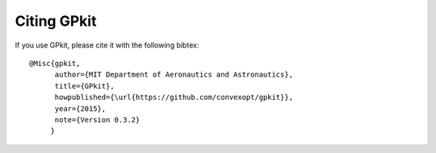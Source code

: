 Citing GPkit
************

If you use GPkit, please cite it with the following bibtex::

    @Misc{gpkit,
          author={MIT Department of Aeronautics and Astronautics},
          title={GPkit},
          howpublished={\url{https://github.com/convexopt/gpkit}},
          year={2015},
          note={Version 0.3.2}
         }
